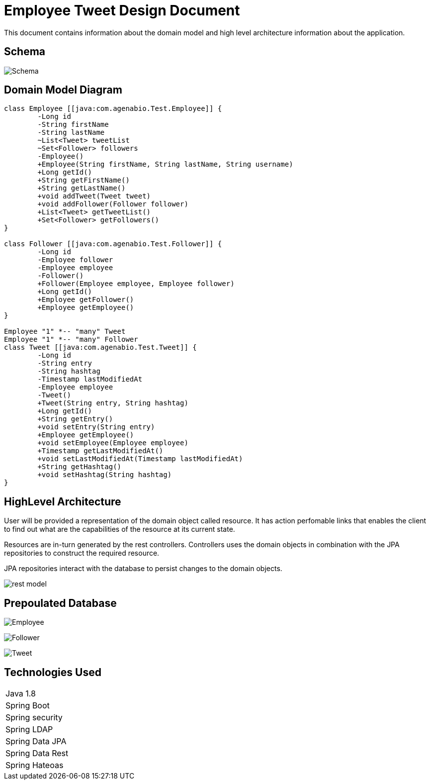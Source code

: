 = Employee Tweet Design Document

This document contains information about the domain model and high level architecture information about the 
application. 

== Schema
image:images/Schema.png[]

== Domain Model Diagram
[plantuml, diagram-classes, png]     
....
class Employee [[java:com.agenabio.Test.Employee]] {
	-Long id
	-String firstName
	-String lastName
	~List<Tweet> tweetList
	~Set<Follower> followers
	-Employee()
	+Employee(String firstName, String lastName, String username)
	+Long getId()
	+String getFirstName()
	+String getLastName()
	+void addTweet(Tweet tweet)
	+void addFollower(Follower follower)
	+List<Tweet> getTweetList()
	+Set<Follower> getFollowers()
}

class Follower [[java:com.agenabio.Test.Follower]] {
	-Long id
	-Employee follower
	-Employee employee
	-Follower()
	+Follower(Employee employee, Employee follower)
	+Long getId()
	+Employee getFollower()
	+Employee getEmployee()
}

Employee "1" *-- "many" Tweet
Employee "1" *-- "many" Follower
class Tweet [[java:com.agenabio.Test.Tweet]] {
	-Long id
	-String entry
	-String hashtag
	-Timestamp lastModifiedAt
	-Employee employee
	-Tweet()
	+Tweet(String entry, String hashtag)
	+Long getId()
	+String getEntry()
	+void setEntry(String entry)
	+Employee getEmployee()
	+void setEmployee(Employee employee)
	+Timestamp getLastModifiedAt()
	+void setLastModifiedAt(Timestamp lastModifiedAt)
	+String getHashtag()
	+void setHashtag(String hashtag)
}
....

== HighLevel Architecture
User will be provided a representation of the domain object called resource. It has action perfomable links that 
enables the client to find out what are the capabilities of the resource at its current state.

Resources are in-turn generated by the rest controllers. Controllers uses the domain objects in combination with the JPA repositories to construct the required resource.

JPA repositories interact with the database to persist changes to the domain objects.

image:images/rest-model.png[]

== Prepoulated Database

image:images/Employee.png[]

image:images/Follower.png[]

image:images/Tweet.png[]

== Technologies Used

|==================
|Java 1.8
|Spring Boot
|Spring security
|Spring LDAP
|Spring Data JPA
|Spring Data Rest
|Spring Hateoas

